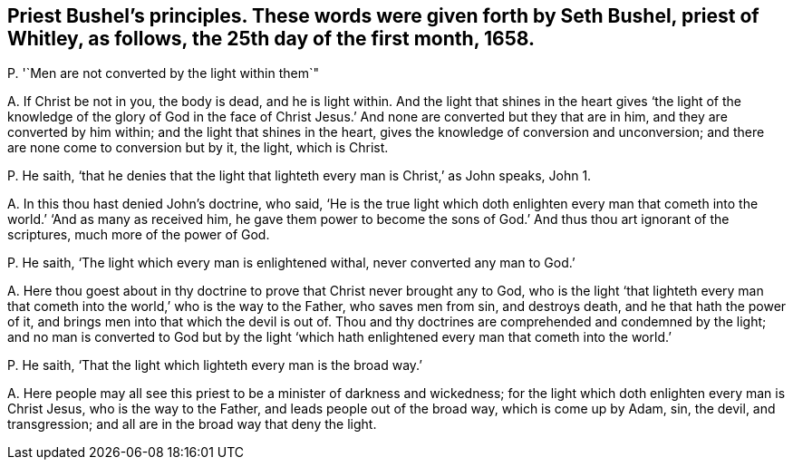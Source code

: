 [#ch-81.style-blurb, short="Seth Bushel"]
== Priest Bushel`'s principles. These words were given forth by Seth Bushel, priest of Whitley, as follows, the 25th day of the first month, 1658.

[.discourse-part]
P+++.+++ '`Men are not converted by the light within them`"

[.discourse-part]
A+++.+++ If Christ be not in you, the body is dead, and he is light within.
And the light that shines in the heart gives '`the light of the knowledge of the glory
of God in the face of Christ Jesus.`' And none are converted but they that are in him,
and they are converted by him within; and the light that shines in the heart,
gives the knowledge of conversion and unconversion;
and there are none come to conversion but by it, the light, which is Christ.

[.discourse-part]
P+++.+++ He saith,
'`that he denies that the light that lighteth every man is Christ,`' as John speaks,
John 1.

[.discourse-part]
A+++.+++ In this thou hast denied John`'s doctrine, who said,
'`He is the true light which doth enlighten every man that
cometh into the world.`' '`And as many as received him,
he gave them power to become the sons of God.`' And thus thou art ignorant of the scriptures,
much more of the power of God.

[.discourse-part]
P+++.+++ He saith, '`The light which every man is enlightened withal,
never converted any man to God.`'

[.discourse-part]
A+++.+++ Here thou goest about in thy doctrine to prove that Christ never brought any to God,
who is the light '`that lighteth every man that cometh
into the world,`' who is the way to the Father,
who saves men from sin, and destroys death, and he that hath the power of it,
and brings men into that which the devil is out of.
Thou and thy doctrines are comprehended and condemned by the light;
and no man is converted to God but by the light '`which
hath enlightened every man that cometh into the world.`'

[.discourse-part]
P+++.+++ He saith, '`That the light which lighteth every man is the broad way.`'

[.discourse-part]
A+++.+++ Here people may all see this priest to be a minister of darkness and wickedness;
for the light which doth enlighten every man is Christ Jesus,
who is the way to the Father, and leads people out of the broad way,
which is come up by Adam, sin, the devil, and transgression;
and all are in the broad way that deny the light.
